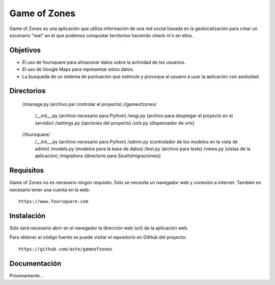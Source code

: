 =============
Game of Zones
=============

Game of Zones es una aplicación que utiliza información de una red social basada en la geolocalización para crear un escenario "real" en el que podemos conquistar territorios haciendo check-in's en ellos.

Objetivos
=========

* El uso de foursquare para almacenar datos sobre la actividad de los usuarios.
* El uso de Google Maps para representar estos datos.
* La busqueda de un sistema de puntuación que estimule y provoque al usuario a usar la aplicación con asiduidad.

Directorios
===========

    //manage.py (archivo par controlar el proyecto)
    //gameofzones/
        /__init__.py (archivo necesario para Python)
        /wsgi.py (archivo para desplegar el proyecto en el servidor)
        /settings.py (opciones del proyecto)
        /urls.py (dispensador de urls)
    //foursquare/
        /__init__.py (archivo necesario para Python)
        /admin.py (controlador de los modelos en la vista de admin)
        /models.py (modelos para la base de datos)
        /test.py (archivo para tests)
        /views.py (vistas de la aplicación)
        /migrations (directorio para South(migraciones))


Requisitos
==========

Game of Zones no es necesario ningún requisito. Sólo se necesita un navegador web y conexión a internet. También es necesario tener una cuenta en la web::

     https://www.foursquare.com

Instalación
===========

Sólo será necesario abrir en el navegador la dirección web (url) de la aplicación web.

Para obtener el código fuente se puede visitar el repositorio en GitHub del proyecto::

     https://github.com/axte/gameofzones

Documentación
=============

Próximamente...
